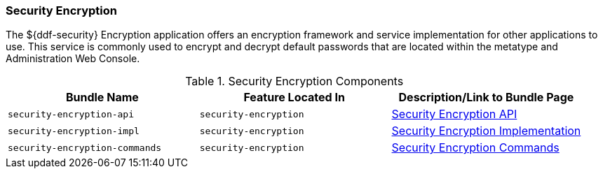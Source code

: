 
=== Security Encryption

The ${ddf-security} Encryption application offers an encryption framework and service implementation for other applications to use.
This service is commonly used to encrypt and decrypt default passwords that are located within the metatype and Administration Web Console.

.Security Encryption Components
[cols="3" options="header"]
|===

|Bundle Name
|Feature Located In
|Description/Link to Bundle Page

|`security-encryption-api`
|`security-encryption`
|<<_security_encryption_api,Security Encryption API>>

|`security-encryption-impl`
|`security-encryption`
|<<_security_encryption_implementation,Security Encryption Implementation>>

|`security-encryption-commands`
|`security-encryption`
|<<_security_encryption_commands,Security Encryption Commands>>

|===
